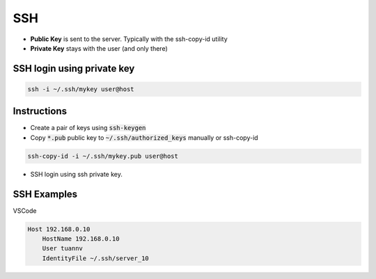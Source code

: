===
SSH
===

* **Public Key** is sent to the server. Typically with the ssh-copy-id utility
* **Private Key** stays with the user (and only there)

SSH login using private key
===========================
.. code-block:: 

    ssh -i ~/.ssh/mykey user@host

Instructions
============

* Create a pair of keys using :code:`ssh-keygen`
* Copy :code:`*.pub` public key to :code:`~/.ssh/authorized_keys` manually or ssh-copy-id

.. code-block::

    ssh-copy-id -i ~/.ssh/mykey.pub user@host

* SSH login using ssh private key.

SSH Examples
============

VSCode

.. code-block:: 

    Host 192.168.0.10
        HostName 192.168.0.10
        User tuannv
        IdentityFile ~/.ssh/server_10
